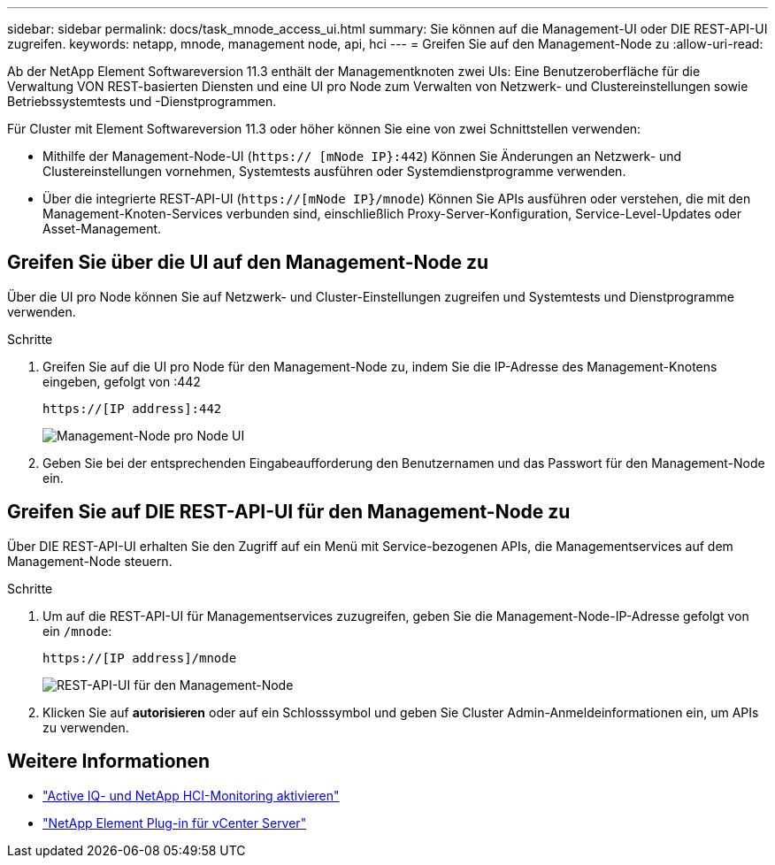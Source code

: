 ---
sidebar: sidebar 
permalink: docs/task_mnode_access_ui.html 
summary: Sie können auf die Management-UI oder DIE REST-API-UI zugreifen. 
keywords: netapp, mnode, management node, api, hci 
---
= Greifen Sie auf den Management-Node zu
:allow-uri-read: 


[role="lead"]
Ab der NetApp Element Softwareversion 11.3 enthält der Managementknoten zwei UIs: Eine Benutzeroberfläche für die Verwaltung VON REST-basierten Diensten und eine UI pro Node zum Verwalten von Netzwerk- und Clustereinstellungen sowie Betriebssystemtests und -Dienstprogrammen.

Für Cluster mit Element Softwareversion 11.3 oder höher können Sie eine von zwei Schnittstellen verwenden:

* Mithilfe der Management-Node-UI (`https:// [mNode IP}:442`) Können Sie Änderungen an Netzwerk- und Clustereinstellungen vornehmen, Systemtests ausführen oder Systemdienstprogramme verwenden.
* Über die integrierte REST-API-UI (`https://[mNode IP}/mnode`) Können Sie APIs ausführen oder verstehen, die mit den Management-Knoten-Services verbunden sind, einschließlich Proxy-Server-Konfiguration, Service-Level-Updates oder Asset-Management.




== Greifen Sie über die UI auf den Management-Node zu

Über die UI pro Node können Sie auf Netzwerk- und Cluster-Einstellungen zugreifen und Systemtests und Dienstprogramme verwenden.

.Schritte
. Greifen Sie auf die UI pro Node für den Management-Node zu, indem Sie die IP-Adresse des Management-Knotens eingeben, gefolgt von :442
+
[listing]
----
https://[IP address]:442
----
+
image::mnode_per_node_442_ui.png[Management-Node pro Node UI]

. Geben Sie bei der entsprechenden Eingabeaufforderung den Benutzernamen und das Passwort für den Management-Node ein.




== Greifen Sie auf DIE REST-API-UI für den Management-Node zu

Über DIE REST-API-UI erhalten Sie den Zugriff auf ein Menü mit Service-bezogenen APIs, die Managementservices auf dem Management-Node steuern.

.Schritte
. Um auf die REST-API-UI für Managementservices zuzugreifen, geben Sie die Management-Node-IP-Adresse gefolgt von ein `/mnode`:
+
[listing]
----
https://[IP address]/mnode
----
+
image::mnode_swagger_ui.png[REST-API-UI für den Management-Node]

. Klicken Sie auf *autorisieren* oder auf ein Schlosssymbol und geben Sie Cluster Admin-Anmeldeinformationen ein, um APIs zu verwenden.




== Weitere Informationen

* link:task_mnode_enable_activeIQ.html["Active IQ- und NetApp HCI-Monitoring aktivieren"]
* https://docs.netapp.com/us-en/vcp/index.html["NetApp Element Plug-in für vCenter Server"^]

